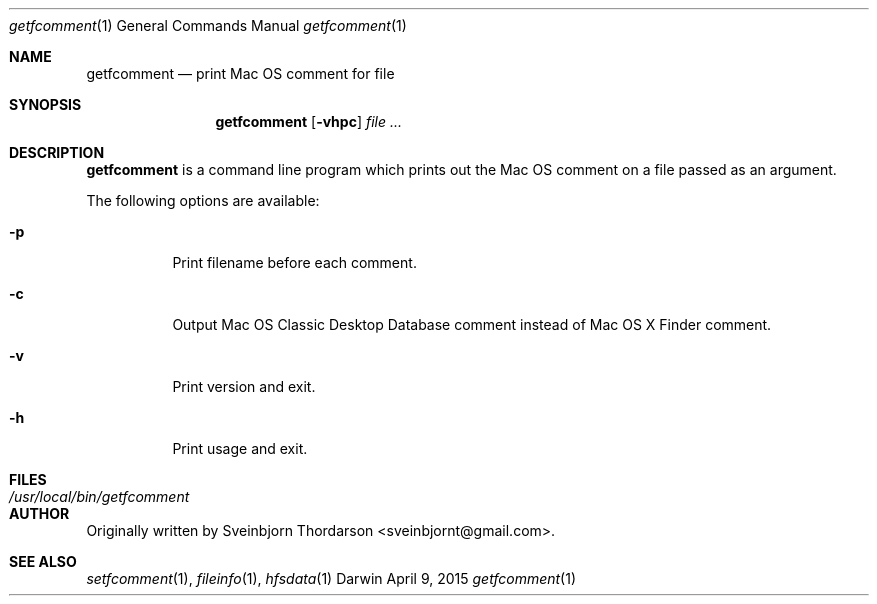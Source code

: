 .Dd April 9, 2015
.Dt getfcomment 1
.Os Darwin
.Sh NAME
.Nm getfcomment
.Nd print Mac OS comment for file
.Sh SYNOPSIS
.Nm
.Op Fl vhpc
.Ar
.Sh DESCRIPTION
.Nm
is a command line program which prints out the Mac OS comment on a file passed as an argument.
.Pp
The following options are available:
.Bl -tag -width indent
.It Fl p
Print filename before each comment.
.It Fl c
Output Mac OS Classic Desktop Database comment instead of Mac OS X Finder comment.
.It Fl v
Print version and exit.
.It Fl h
Print usage and exit.
.El
.Pp
.Sh FILES
.Bl -tag -width "/usr/local/bin/getfcomment" -compact
.It Pa /usr/local/bin/getfcomment
.El
.Sh AUTHOR
Originally written by
.An Sveinbjorn Thordarson Aq sveinbjornt@gmail.com .
.Sh SEE ALSO
.Xr setfcomment 1 ,
.Xr fileinfo 1 ,
.Xr hfsdata 1

